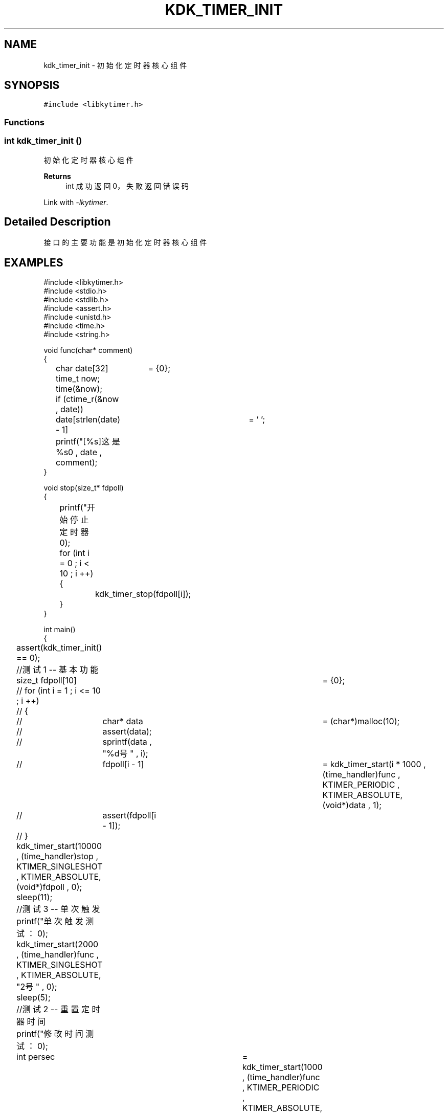 .TH "KDK_TIMER_INIT" 3 "Fri Sep 22 2023" "My Project" \" -*- nroff -*-
.ad l
.nh
.SH NAME
kdk_timer_init \- 初始化定时器核心组件  

.SH SYNOPSIS
.br
.PP
\fC#include <libkytimer\&.h>\fP
.br

.SS "Functions"
.SS "int kdk_timer_init ()"

.PP
初始化定时器核心组件 
.PP
\fBReturns\fP
.RS 4
int 成功返回0，失败返回错误码 
.RE
.PP
Link with \fI\-lkytimer\fP.
.SH "Detailed Description"
.PP 
接口的主要功能是初始化定时器核心组件
.SH EXAMPLES
.EX
#include <libkytimer.h>
#include <stdio.h>
#include <stdlib.h>
#include <assert.h>
#include <unistd.h>
#include <time.h>
#include <string.h>

void func(char* comment)
{
	char date[32]	= {0};
	time_t now;
	time(&now);
	if (ctime_r(&now , date))
		date[strlen(date) - 1]	= '\0';
	printf("[%s]这是%s\n" , date , comment);
}

void stop(size_t* fdpoll)
{
	printf("开始停止定时器\n");
	for (int i = 0 ; i < 10 ; i ++)
	{
		kdk_timer_stop(fdpoll[i]);
	}
}

int main()
{
	assert(kdk_timer_init() == 0);

	//测试1 -- 基本功能
	size_t fdpoll[10]	= {0};
	// for (int i = 1 ; i <= 10 ; i ++)
	// {
	// 	char* data	= (char*)malloc(10);
	// 	assert(data);
	// 	sprintf(data , "%d号" , i);
	// 	fdpoll[i - 1]	= kdk_timer_start(i * 1000 , (time_handler)func , KTIMER_PERIODIC , KTIMER_ABSOLUTE, (void*)data , 1);
	// 	assert(fdpoll[i - 1]);
	// }
	kdk_timer_start(10000 , (time_handler)stop , KTIMER_SINGLESHOT , KTIMER_ABSOLUTE, (void*)fdpoll , 0);
	sleep(11);

	//测试3 -- 单次触发
	printf("单次触发测试：\n");
	kdk_timer_start(2000 , (time_handler)func , KTIMER_SINGLESHOT , KTIMER_ABSOLUTE, "2号" , 0);
	sleep(5);

	//测试2 -- 重置定时器时间
	printf("修改时间测试：\n");
	int persec	= kdk_timer_start(1000 , (time_handler)func , KTIMER_PERIODIC , KTIMER_ABSOLUTE, "1号" , 0);
	int sec3	= kdk_timer_start(3000 , (time_handler)func , KTIMER_SINGLESHOT , KTIMER_ABSOLUTE, "3号" , 0);
	sleep(2);
	kdk_timer_reset(sec3 , 4000);
	printf("sec3 时钟已被重置为4000ms\n");
	sleep(10);

	printf("正在销毁定时器核心...\n");
	kdk_timer_destroy();
	return 0;
}
.SH "CONFORMING TO"
These functions are as per the withdrawn POSIX.1e draft specification.
The following functions are Linux extensions:
.BR kdk_timer_start (),
.BR kdk_timer_stop (),
.BR kdk_timer_reset ()
and
.BR kdk_timer_destroy ().
.SH "SEE ALSO"
.BR kdk_timer_start (3),
.BR kdk_timer_stop (3),
.BR kdk_timer_reset (3)
and
.BR kdk_timer_destroy (3).
.SH "Author"
.PP 
Generated automatically by Doxygen for libkytimer.h from the source code\&.
